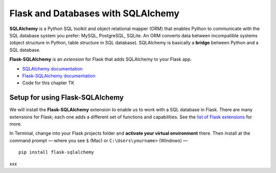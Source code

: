 Flask and Databases with SQLAlchemy
===================================

**SQLAlchemy** is a Python SQL toolkit and object relational mapper (ORM) that enables Python to communicate with the SQL database system you prefer: MySQL, PostgreSQL, SQLite. An ORM converts data between incompatible systems (object structure in Python, table structure in SQL database). SQLAlchemy is basically a **bridge** between Python and a SQL database.

**Flask-SQLAlchemy** is an *extension* for Flask that adds SQLAlchemy to your Flask app.

* `SQLAlchemy documentation <https://www.sqlalchemy.org/>`_
* `Flask-SQLAlchemy documentation <https://flask-sqlalchemy.palletsprojects.com/>`_
* Code for this chapter TK


Setup for using Flask-SQLAlchemy
--------------------------------

We will install the **Flask-SQLAlchemy** extension to enable us to work with a SQL database in Flask. There are many extensions for Flask; each one adds a different set of functions and capabilities. See the `list of Flask extensions <https://flask.palletsprojects.com/en/1.1.x/extensions/>`_ for more.

In Terminal, change into your Flask projects folder and **activate your virtual environment** there. Then install at the command prompt — where you see ``$`` (Mac) or ``C:\Users\yourname>`` (Windows) — ::

    pip install flask-sqlalchemy

xxx
